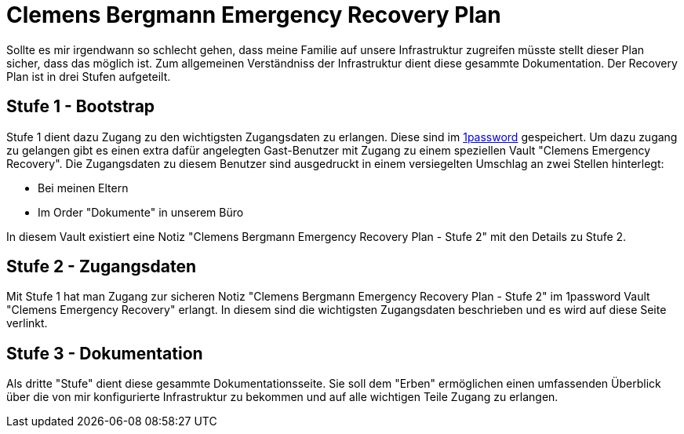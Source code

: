 = Clemens Bergmann Emergency Recovery Plan

Sollte es mir irgendwann so schlecht gehen, dass meine Familie auf unsere Infrastruktur zugreifen müsste stellt dieser Plan sicher, dass das möglich ist. 
Zum allgemeinen Verständniss der Infrastruktur dient diese gesammte Dokumentation. Der Recovery Plan ist in drei Stufen aufgeteilt. 

== Stufe 1 - Bootstrap

Stufe 1 dient dazu Zugang zu den wichtigsten Zugangsdaten zu erlangen. Diese sind im link:https://bergmann.1password.eu[1password] gespeichert. Um dazu zugang zu gelangen gibt es einen extra dafür angelegten Gast-Benutzer mit Zugang zu einem speziellen Vault "Clemens Emergency Recovery". Die Zugangsdaten zu diesem Benutzer sind ausgedruckt in einem versiegelten Umschlag an zwei Stellen hinterlegt:

* Bei meinen Eltern
* Im Order "Dokumente" in unserem Büro

In diesem Vault existiert eine Notiz "Clemens Bergmann Emergency Recovery Plan - Stufe 2" mit den Details zu Stufe 2.

== Stufe 2 - Zugangsdaten

Mit Stufe 1 hat man Zugang zur sicheren Notiz "Clemens Bergmann Emergency Recovery Plan - Stufe 2" im 1password Vault "Clemens Emergency Recovery" erlangt. In diesem sind die wichtigsten Zugangsdaten beschrieben und es wird auf diese Seite verlinkt.

== Stufe 3 - Dokumentation

Als dritte "Stufe" dient diese gesammte Dokumentationsseite. Sie soll dem "Erben" ermöglichen einen umfassenden Überblick über die von mir konfigurierte Infrastruktur zu bekommen und auf alle wichtigen Teile Zugang zu erlangen. 
